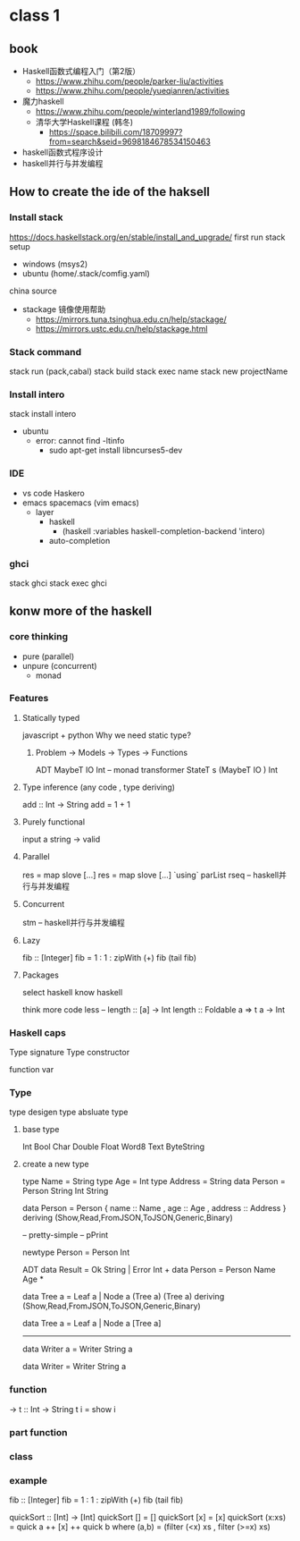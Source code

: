 * class 1 
** book   
   - Haskell函数式编程入门（第2版）
     - https://www.zhihu.com/people/parker-liu/activities
     - https://www.zhihu.com/people/yueqianren/activities
   - 魔力haskell
     - https://www.zhihu.com/people/winterland1989/following
     - 清华大学Haskell课程 (韩冬)
       - https://space.bilibili.com/18709997?from=search&seid=9698184678534150463
   - haskell函数式程序设计
   - haskell并行与并发编程
** How to create the ide of the haksell
*** Install stack
    https://docs.haskellstack.org/en/stable/install_and_upgrade/
    first run stack setup  
    - windows (msys2)
    - ubuntu (home/.stack/comfig.yaml)
   
    china source
    - stackage 镜像使用帮助
      - https://mirrors.tuna.tsinghua.edu.cn/help/stackage/
      - https://mirrors.ustc.edu.cn/help/stackage.html
*** Stack command
    stack run (pack,cabal)
    stack build
    stack exec name
    stack new projectName
*** Install intero
    stack install intero
    - ubuntu 
      - error:  cannot find -ltinfo
        - sudo apt-get install libncurses5-dev
*** IDE
    - vs code  Haskero
    - emacs spacemacs (vim emacs)
      - layer 
        - haskell 
          - (haskell :variables haskell-completion-backend 'intero)
        - auto-completion
*** ghci
    stack ghci
    stack exec ghci
** konw more of the haskell
*** core thinking
    - pure (parallel)
    - unpure (concurrent)
      - monad
*** Features 
**** Statically typed
     javascript  +
     python 
     Why we need static type?
***** Problem -> Models -> Types -> Functions
      ADT
      MaybeT IO Int -- monad transformer
      StateT s (MaybeT IO ) Int
**** Type inference (any code , type deriving)
     add :: Int -> String
     add = 1 + 1
**** Purely functional
     input a string  -> valid
**** Parallel
     res = map slove [...] 
     res = map slove [...] `using` parList rseq   
     -- haskell并行与并发编程
**** Concurrent
     stm
     -- haskell并行与并发编程
**** Lazy
    fib :: [Integer]
    fib = 1 : 1 : zipWith (+) fib (tail fib)
    # f = take 5 $ sort  
**** Packages
     select haskell
     know haskell
     
      # hight
     think more
     code less
     --
     length :: [a] -> Int
     length :: Foldable a => t a -> Int
*** Haskell caps  
    Type signature
    Type constructor
    
    function
    var
*** Type 
    type 
    desigen type
    absluate type
**** base type 
     Int Bool Char Double Float Word8 Text ByteString
**** create a new type
     type Name = String
     type Age = Int
     type Address = String
     data Person = Person String Int String

     data Person = Person {
       name :: Name
     , age :: Age
     , address :: Address
     } deriving (Show,Read,FromJSON,ToJSON,Generic,Binary)
     # instance Binary Person

    -- pretty-simple 
    -- pPrint

    newtype Person = Person Int
    
    ADT 
    data Result = Ok String | Error Int  +
    data Person = Person Name Age        *


    data Tree a = Leaf a | Node a (Tree a) (Tree a) 
     deriving (Show,Read,FromJSON,ToJSON,Generic,Binary)

    data Tree a = Leaf a | Node a [Tree a]

--------------------------------------------
    data Writer a = Writer String a
    
    data Writer = Writer String a
*** function
    -> 
    t :: Int -> String
    t i = show i

*** part function
*** class
*** example 
    fib :: [Integer]
    fib = 1 : 1 : zipWith (+) fib (tail fib)
    
    quickSort :: [Int] -> [Int]
    quickSort [] = []
    quickSort [x] = [x]
    quickSort (x:xs) = quick a ++ [x] ++ quick b
       where (a,b) = (filter (<x) xs , filter (>=x) xs)

